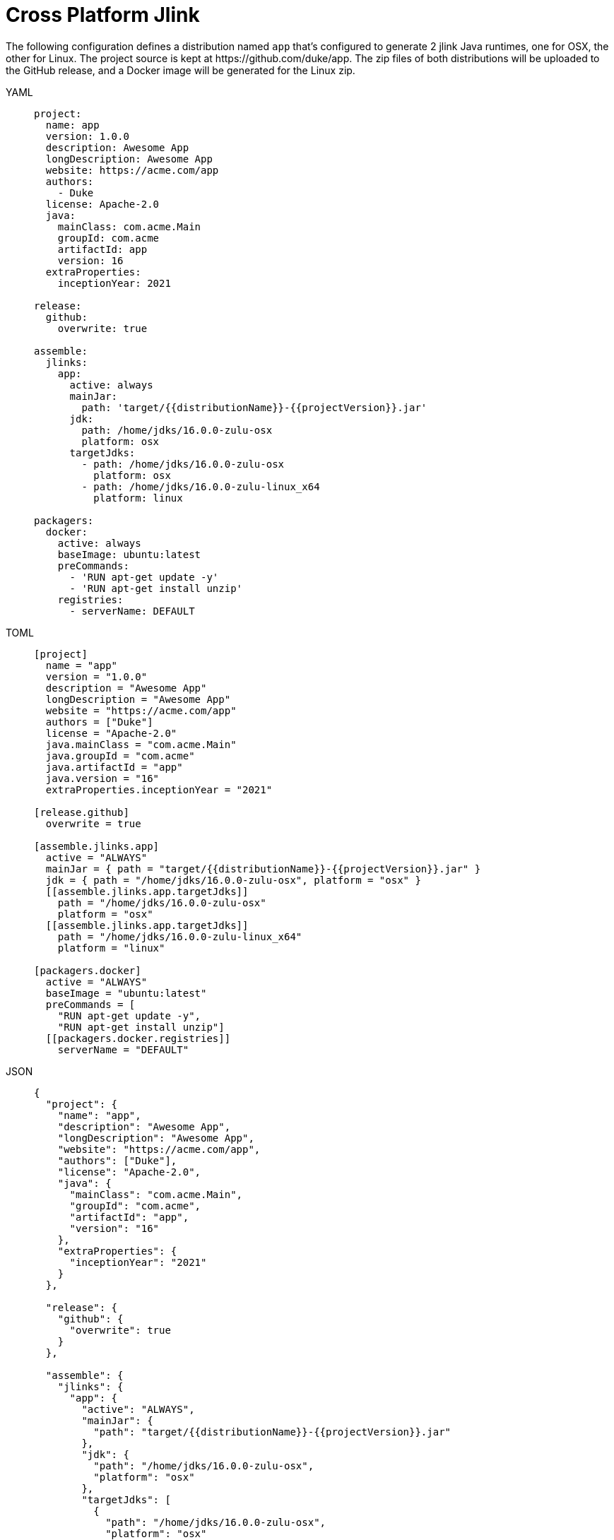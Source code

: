 = Cross Platform Jlink

The following configuration defines a distribution named `app` that's configured to generate 2 jlink Java runtimes,
one for OSX, the other for Linux. The project source is kept at pass:[https://github.com/duke/app]. The zip files of
both distributions will be uploaded to the GitHub release, and a Docker image will be generated for the Linux zip.

[tabs]
====
YAML::
+
[source,yaml]
[subs="+macros"]
----
project:
  name: app
  version: 1.0.0
  description: Awesome App
  longDescription: Awesome App
  website: pass:[https://acme.com/app]
  authors:
    - Duke
  license: Apache-2.0
  java:
    mainClass: com.acme.Main
    groupId: com.acme
    artifactId: app
    version: 16
  extraProperties:
    inceptionYear: 2021

release:
  github:
    overwrite: true

assemble:
  jlinks:
    app:
      active: always
      mainJar:
        path: 'target/{{distributionName}}-{{projectVersion}}.jar'
      jdk:
        path: /home/jdks/16.0.0-zulu-osx
        platform: osx
      targetJdks:
        - path: /home/jdks/16.0.0-zulu-osx
          platform: osx
        - path: /home/jdks/16.0.0-zulu-linux_x64
          platform: linux

packagers:
  docker:
    active: always
    baseImage: ubuntu:latest
    preCommands:
      - 'RUN apt-get update -y'
      - 'RUN apt-get install unzip'
    registries:
      - serverName: DEFAULT
----
TOML::
+
[source,toml]
[subs="+macros"]
----
[project]
  name = "app"
  version = "1.0.0"
  description = "Awesome App"
  longDescription = "Awesome App"
  website = "pass:[https://acme.com/app]"
  authors = ["Duke"]
  license = "Apache-2.0"
  java.mainClass = "com.acme.Main"
  java.groupId = "com.acme"
  java.artifactId = "app"
  java.version = "16"
  extraProperties.inceptionYear = "2021"

[release.github]
  overwrite = true

[assemble.jlinks.app]
  active = "ALWAYS"
  mainJar = { path = "target/{{distributionName}}-{{projectVersion}}.jar" }
  jdk = { path = "/home/jdks/16.0.0-zulu-osx", platform = "osx" }
  pass:[[[assemble.jlinks.app.targetJdks]]]
    path = "/home/jdks/16.0.0-zulu-osx"
    platform = "osx"
  pass:[[[assemble.jlinks.app.targetJdks]]]
    path = "/home/jdks/16.0.0-zulu-linux_x64"
    platform = "linux"

[packagers.docker]
  active = "ALWAYS"
  baseImage = "ubuntu:latest"
  preCommands = [
    "RUN apt-get update -y",
    "RUN apt-get install unzip"]
  pass:[[[packagers.docker.registries]]]
    serverName = "DEFAULT"
----
JSON::
+
[source,json]
[subs="+macros"]
----
{
  "project": {
    "name": "app",
    "description": "Awesome App",
    "longDescription": "Awesome App",
    "website": "pass:[https://acme.com/app]",
    "authors": ["Duke"],
    "license": "Apache-2.0",
    "java": {
      "mainClass": "com.acme.Main",
      "groupId": "com.acme",
      "artifactId": "app",
      "version": "16"
    },
    "extraProperties": {
      "inceptionYear": "2021"
    }
  },

  "release": {
    "github": {
      "overwrite": true
    }
  },

  "assemble": {
    "jlinks": {
      "app": {
        "active": "ALWAYS",
        "mainJar": {
          "path": "target/{{distributionName}}-{{projectVersion}}.jar"
        },
        "jdk": {
          "path": "/home/jdks/16.0.0-zulu-osx",
          "platform": "osx"
        },
        "targetJdks": [
          {
            "path": "/home/jdks/16.0.0-zulu-osx",
            "platform": "osx"
          },
          {
            "path": "/home/jdks/16.0.0-zulu-linux",
            "platform": "linux"
          }
        ]
      }
    }
  },

  "packagers": {
    "docker": {
      "active": "ALWAYS",
      "baseImage": "ubuntu:latest",
      "preCommands": [
        "RUN apt-get update -y",
        "RUN apt-get install unzip"],
      "registries": {
        "DEFAULT": { }
      }
    }
  }
}
----
Maven::
+
[source,xml]
[subs="+macros,verbatim,attributes"]
----
<?xml version="1.0" encoding="UTF-8"?>
<project xsi:schemaLocation="http://maven.apache.org/POM/4.0.0 http://maven.apache.org/xsd/maven-4.0.0.xsd" xmlns="http://maven.apache.org/POM/4.0.0"
    xmlns:xsi="http://www.w3.org/2001/XMLSchema-instance">
  <modelVersion>4.0.0</modelVersion>
  <groupId>com.acme</groupId>
  <artifactId>app</artifactId>
  <version>1.0.0</version>

  <name>app</name>
  <description>Sample app</description>
  <url>https://acme.com/app</url>
  <inceptionYear>2021</inceptionYear>

  <properties>
    <maven.compiler.release>16</maven.compiler.release>
  </properties>

  <licenses>
    <license>
       <name>Apache-2.0</name>
       <url>https://spdx.org/licenses/Apache-2.0.html</url>
       <distribution>repo</distribution>
    </license>
  </licenses>

  <developers>
    <developer>
      <id>duke</id>
      <name>Duke</name>
      <roles>
        <role>author</role>
      </roles>
    </developer>
  </developers>

  <build>
    <plugins>
      <plugin>
        <groupId>org.jreleaser</groupId>
        <artifactId>jreleaser-maven-plugin</artifactId>
        <version>{jreleaser-version}</version>
        <configuration>
          <jreleaser>
            <project>
              <java>
                <mainClass>com.acme.Main</mainClass>
              </java>
            </project>
            <release>
              <github>
                <overwrite>true</overwrite>
              </github>
            </release>
            <assemble>
              <jlinks>
                <jlink>
                  <name>app</name>
                  <active>ALWAYS</active>
                  <mainJar>
                    <path>target/{{distributionName}}-{{projectVersion}}.jar</path>
                  </mainJar>
                  <jdk>
                    <path>/home/jdks/16.0.0-zulu-osx</path>
                    <platform>osx</platform>
                  </jdk>
                  <targetJdks>
                    <targetJdk>
                      <path>/home/jdks/16.0.0-zulu-osx</path>
                      <platform>osx</platform>
                    </targetJdk>
                    <targetJdk>
                      <path>/home/jdks/16.0.0-zulu-linux</path>
                      <platform>linux</platform>
                    </targetJdk>
                  </targetJdks>
                </jlink>
              </jlinks>
            </assemble>
            <packagers>
              <docker>
                <active>ALWAYS</active>
                <baseImage>ubuntu:latest</baseImage>
                <preCommands>
                  <preCommand>RUN apt-get update -y</preCommand>
                  <preCommand>RUN apt-get install unzip</preCommand>
                </preCommands>
                <registries>
                  <registry>
                    <serverName>DEFAULT</serverName>
                  </registry>
                </registries>
              </docker>
            </packagers>
          </jreleaser>
        </configuration>
      </plugin>
    </plugins>
  </build>
</project>
----
Gradle::
+
[source,groovy]
[subs="+macros"]
----
plugins {
    id 'org.jreleaser'
}

group = 'com.acme'
version = '1.0.0'

jreleaser {
  project {
    name = 'app'
    description = 'Awesome App'
    longDescription = 'Awesome App'
    website = 'pass:[https://acme.com/app]'
    authors = ['Duke']
    license = 'Apache-2.0'
    inceptionYear = '2021'
    java {
      mainClass = 'com.acme.Main'
      artifactId = 'app'
      version = '16'
    }
  }

  release {
    github {
      overwrite = true
    }
  }

  assemble {
    jlinks {
      app {
        active = 'ALWAYS'
        mainJar {
          path = 'target/{{distributionName}}-{{projectVersion}}.jar'
        }
        jdk {
          path = '/home/jdks/16.0.0-zulu-osx'
          platform = 'osx'
        }
        targetJdk {
          path = '/home/jdks/16.0.0-zulu-osx'
          platform = 'osx'
        }
        targetJdk {
          path = '/home/jdks/16.0.0-zulu-linux'
          platform = 'linux'
        }
      }
    }
  }

  packagers {
    docker {
      active = 'ALWAYS'
      baseImage = 'ubuntu:latest'
      preCommands = [
        'RUN apt-get update -y',
        'RUN apt-get install unzip']
      registries {
        DEFAULT { }
      }
    }
  }
}
----
====

Assembling the jlink Java Runtimes.

[source,sh]
[subs="attributes"]
----
$ jreleaser assemble
[INFO]  JReleaser {jreleaser-version}
[INFO]  Configuring with jreleaser.yml
[INFO]    - basedir set to /Users/duke/tmp/app
[INFO]  Reading configuration
[INFO]  Loading properties from /Users/duke/.jreleaser/config.properties
[INFO]  Validating configuration
[INFO]  Project version set to 1.0.0
[INFO]  Release is not snapshot
[INFO]  Timestamp is 2021-04-16T23:41:20.220912+02:00
[INFO]  HEAD is at 0357971
[INFO]  dryrun set to false
[INFO]  Assembling all distributions
[INFO]    [jlink] assembling app distribution
[INFO]    [jlink] - com.acme.app-1.0.0-osx
[INFO]    [jlink] - com.acme.app-1.0.0-linux
[INFO]  JReleaser succeeded after 8.900s
[INFO]  Writing output properties to out/jreleaser/output.properties
----

Releasing all distributions.

[source,sh]
[subs="attributes"]
----
$ jreleaser full-release

[INFO]  JReleaser {jreleaser-version}
[INFO]  Configuring with jreleaser.yml
[INFO]    - basedir set to /Users/duke/tmp/app
[INFO]  Reading configuration
[INFO]  Loading properties from /Users/duke/.jreleaser/config.properties
[INFO]  Validating configuration
[INFO]  Project version set to 1.0.0
[INFO]  Release is not snapshot
[INFO]  Timestamp is 2021-04-16T23:41:39.744177+02:00
[INFO]  HEAD is at 0357971
[INFO]  dryrun set to false
[INFO]  Generating changelog: out/jreleaser/release/CHANGELOG.md
[INFO]  Calculating checksums
[INFO]    [checksum] out/jreleaser/app/assemble/jlink/com.acme.app-1.0.0-osx.zip
[INFO]    [checksum] out/jreleaser/app/assemble/jlink/com.acme.app-1.0.0-linux.zip
[INFO]  Signing files
[INFO]  Signing is not enabled. Skipping
[INFO]  Releasing to https://github.com/duke/app
[INFO]   - uploading com.acme.app-1.0.0-osx.zip
[INFO]   - uploading com.acme.app-1.0.0-linux.zip
[INFO]   - uploading checksums.txt
[INFO]  Preparing distributions
[INFO]    - Preparing app distribution
[INFO]      [docker] preparing app distribution
[INFO]  Packaging distributions
[INFO]    - Packaging app distribution
[INFO]      [docker] packaging app distribution
[INFO]      [docker]  - duke/app:v1.0.0
[INFO]      [docker] sha256:a8eb8c32b795b320a3b52e9c6e62e5c6845def2fee83fd30b2a82b20b7c542a9
[INFO]  Publishing distributions
[INFO]    - Publishing app distribution
[INFO]      [docker] publishing app distribution
[INFO]      [docker]  - duke/app:v1.0.0
[INFO]      [docker] Removing login credentials for https://index.docker.io/v1/
[INFO]  Announcing release
[INFO]  Announcing is not enabled. Skipping.
[INFO]  JReleaser succeeded after 5.527s
[INFO]  Writing output properties to out/jreleaser/output.properties
----
